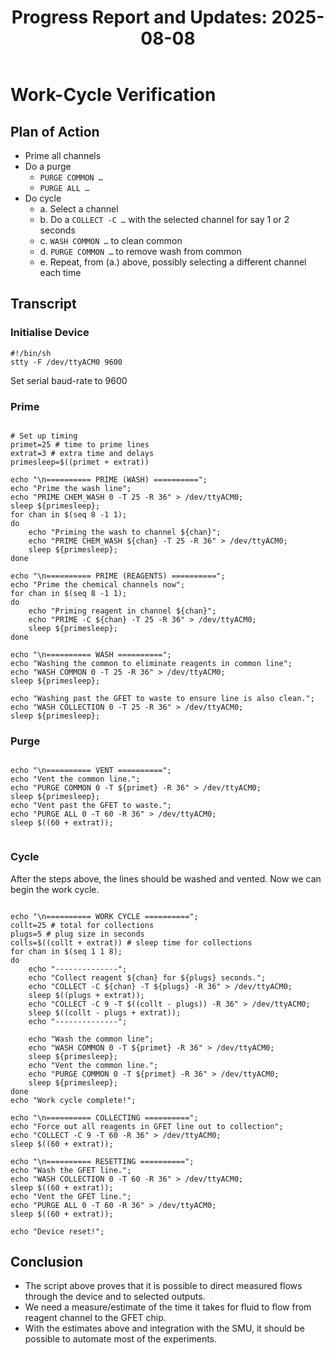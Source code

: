 #+STARTUP: content
#+TITLE: Progress Report and Updates: 2025-08-08
#+PROPERTY: header-args:shell :tangle ./work_cycle_verification.sh
#+LATEX_HEADER_EXTRA: \usepackage{svg}
#+BIBLIOGRAPHY: references.bib
#+CITE_EXPORT: natbib kluwer
#+LATEX_HEADER_EXTRA: \usepackage{fontspec}
#+LATEX: \setmainfont{Liberation Serif}


* Work-Cycle Verification

** Plan of Action

- Prime all channels
- Do a purge
  - ~PURGE COMMON …~
  - ~PURGE ALL …~
- Do cycle
  - a. Select a channel
  - b. Do a ~COLLECT -C …~ with the selected channel for say 1 or 2 seconds
  - c. ~WASH COMMON …~ to clean common
  - d. ~PURGE COMMON …~ to remove wash from common
  - e. Repeat, from (a.) above, possibly selecting a different channel each time

** Transcript

*** Initialise Device

#+begin_src shell :tangle ./work_cycle_verification.sh
  #!/bin/sh
  stty -F /dev/ttyACM0 9600
#+end_src

Set serial baud-rate to 9600

*** Prime

#+begin_src shell :tangle ./work_cycle_verification.sh

  # Set up timing
  primet=25 # time to prime lines
  extrat=3 # extra time and delays
  primesleep=$((primet + extrat))

  echo "\n========== PRIME (WASH) ==========";
  echo "Prime the wash line";
  echo "PRIME CHEM_WASH 0 -T 25 -R 36" > /dev/ttyACM0;
  sleep ${primesleep};
  for chan in $(seq 8 -1 1);
  do
      echo "Priming the wash to channel ${chan}";
      echo "PRIME CHEM_WASH ${chan} -T 25 -R 36" > /dev/ttyACM0;
      sleep ${primesleep};
  done

  echo "\n========== PRIME (REAGENTS) ==========";
  echo "Prime the chemical channels now";
  for chan in $(seq 8 -1 1);
  do
      echo "Priming reagent in channel ${chan}";
      echo "PRIME -C ${chan} -T 25 -R 36" > /dev/ttyACM0;
      sleep ${primesleep};
  done

  echo "\n========== WASH ==========";
  echo "Washing the common to eliminate reagents in common line";
  echo "WASH COMMON 0 -T 25 -R 36" > /dev/ttyACM0;
  sleep ${primesleep};

  echo "Washing past the GFET to waste to ensure line is also clean.";
  echo "WASH COLLECTION 0 -T 25 -R 36" > /dev/ttyACM0;
  sleep ${primesleep};
#+end_src

*** Purge

#+begin_src shell :tangle ./work_cycle_verification.sh

  echo "\n========== VENT ==========";
  echo "Vent the common line.";
  echo "PURGE COMMON 0 -T ${primet} -R 36" > /dev/ttyACM0;
  sleep ${primesleep};
  echo "Vent past the GFET to waste.";
  echo "PURGE ALL 0 -T 60 -R 36" > /dev/ttyACM0;
  sleep $((60 + extrat));

#+end_src

*** Cycle

After the steps above, the lines should be washed and vented. Now we can begin
the work cycle.

#+begin_src shell :tangle ./work_cycle_verification.sh

  echo "\n========== WORK CYCLE ==========";
  collt=25 # total for collections
  plugs=5 # plug size in seconds
  colls=$((collt + extrat)) # sleep time for collections
  for chan in $(seq 1 1 8);
  do
      echo "--------------";
      echo "Collect reagent ${chan} for ${plugs} seconds.";
      echo "COLLECT -C ${chan} -T ${plugs} -R 36" > /dev/ttyACM0;
      sleep $((plugs + extrat));
      echo "COLLECT -C 9 -T $((collt - plugs)) -R 36" > /dev/ttyACM0;
      sleep $((collt - plugs + extrat));
      echo "--------------";

      echo "Wash the common line";
      echo "WASH COMMON 0 -T ${primet} -R 36" > /dev/ttyACM0;
      sleep ${primesleep};
      echo "Vent the common line.";
      echo "PURGE COMMON 0 -T ${primet} -R 36" > /dev/ttyACM0;
      sleep ${primesleep};
  done
  echo "Work cycle complete!";

  echo "\n========== COLLECTING ==========";
  echo "Force out all reagents in GFET line out to collection";
  echo "COLLECT -C 9 -T 60 -R 36" > /dev/ttyACM0;
  sleep $((60 + extrat));

  echo "\n========== RESETTING ==========";
  echo "Wash the GFET line.";
  echo "WASH COLLECTION 0 -T 60 -R 36" > /dev/ttyACM0;
  sleep $((60 + extrat));
  echo "Vent the GFET line.";
  echo "PURGE ALL 0 -T 60 -R 36" > /dev/ttyACM0;
  sleep $((60 + extrat));

  echo "Device reset!";
#+end_src

** Conclusion

- The script above proves that it is possible to direct measured flows through
  the device and to selected outputs.
- We need a measure/estimate of the time it takes for fluid to flow from reagent
  channel to the GFET chip.
- With the estimates above and integration with the SMU, it should be possible
  to automate most of the experiments.

